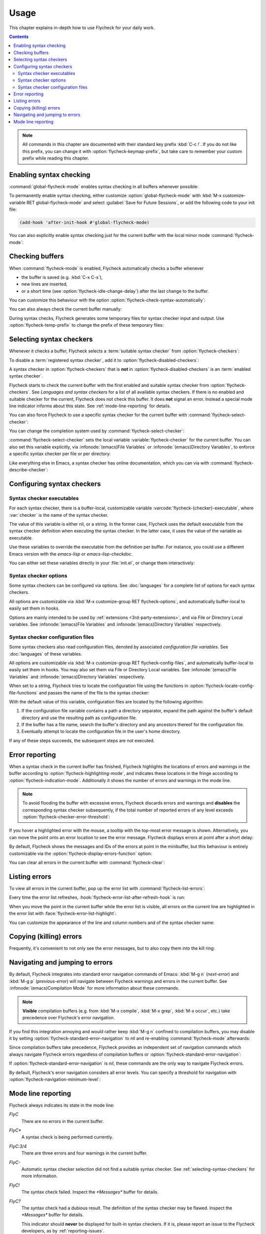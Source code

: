 .. _usage:

=======
 Usage
=======

This chapter explains in-depth how to use Flycheck for your daily work.

.. contents:: Contents

.. note::

   All commands in this chapter are documented with their standard key prefix
   :kbd:`C-c !`.  If you do not like this prefix, you can change it with
   :option:`flycheck-keymap-prefix`, but take care to remember your custom
   prefix while reading this chapter.

   .. option:: flycheck-keymap-prefix
      :auto:

.. require:: flycheck

.. _enabling-syntax-checking:

Enabling syntax checking
========================

:command:`global-flycheck-mode` enables syntax checking in all buffers whenever
possible:

.. command:: global-flycheck-mode

   Toggle Flycheck Mode for **all** live buffers, and for new buffers.

   With Global Flycheck Mode, Flycheck Mode is automatically enabled in all
   buffers, for which a :term:`suitable syntax checker` exists and is enabled.

   .. note::

      Flycheck Mode will **not** be enabled in buffers for remote or encrypted
      files.  The former is flaky and might be very slow, and the latter might
      leak confidential data to temporary directories.

      You can still explicitly enable Flycheck Mode in such buffers with
      :command:`flycheck-mode`.  This is **not** recommended though.

   .. option:: global-flycheck-mode

      Whether Flycheck Mode is enabled globally.

To permanently enable syntax checking, either customize
:option:`global-flycheck-mode` with :kbd:`M-x customize-variable RET
global-flycheck-mode` and select :guilabel:`Save for Future Sessions`, or add
the following code to your init file:

.. code-block:: cl

   (add-hook 'after-init-hook #'global-flycheck-mode)

You can also explicitly enable syntax checking just for the current buffer with
the local minor mode :command:`flycheck-mode`:

.. command:: flycheck-mode

   Toggle Flycheck Mode for the current buffer.

   .. option:: flycheck-mode

      Whether Flycheck Mode is enabled in the current buffer.

.. _checking-buffers:

Checking buffers
================

When :command:`flycheck-mode` is enabled, Flycheck automatically checks a buffer
whenever

- the buffer is saved (e.g. :kbd:`C-x C-s`),
- new lines are inserted,
- or a short time (see :option:`flycheck-idle-change-delay`) after the last
  change to the buffer.

You can customize this behaviour with the option
:option:`flycheck-check-syntax-automatically`:

.. option:: flycheck-check-syntax-automatically
   :auto:

.. option:: flycheck-idle-change-delay
   :auto:

You can also always check the current buffer manually:

.. command:: flycheck-buffer
   :binding: C-c ! c
   :auto:

During syntax checks, Flycheck generates some temporary files for syntax checker
input and output.  Use :option:`flycheck-temp-prefix` to change the prefix of
these temporary files:

.. option:: flycheck-temp-prefix
   :auto:

.. _selecting-syntax-checkers:

Selecting syntax checkers
=========================

Whenever it checks a buffer, Flycheck selects a :term:`suitable syntax checker`
from :option:`flycheck-checkers`:

.. option:: flycheck-checkers
   :auto:

   An item in this list is a :term:`registered syntax checker`.

To disable a :term:`registered syntax checker`, add it to
:option:`flycheck-disabled-checkers`:

.. option:: flycheck-disabled-checkers
   :auto:

A syntax checker in :option:`flycheck-checkers` that is **not** in
:option:`flycheck-disabled-checkers` is an :term:`enabled syntax checker`.

Flycheck starts to check the current buffer with the first enabled and suitable
syntax checker from :option:`flycheck-checkers`.  See `Languages and syntax
checkers` for a list of all available syntax checkers.  If there is no enabled
and suitable checker for the current, Flycheck does not check this buffer.  It
does **not** signal an error.  Instead a special mode line indicator informs
about this state.  See :ref:`mode-line-reporting` for details.

You can also force Flycheck to use a specific syntax checker for the current
buffer with :command:`flycheck-select-checker`:

.. command:: flycheck-select-checker
   :binding: C-c ! s

   Select the syntax checker for the current buffer by setting
   :variable:`flycheck-checker`, and run a syntax check with the new syntax
   checker.

   Prompt for a syntax checker and set :variable:`flycheck-checker`.

   Any :term:`syntax checker` can be selected with this command, regardless of
   whether it is enabled.

.. command:: flycheck-select-checker
   :prefix-arg: C-u
   :binding: C-c ! s
   :noindex:

   Deselect the current syntax checker, and run a syntax check with an
   automatically selected syntax checker.

   Set :variable:`flycheck-checker` to `nil`.

.. function:: flycheck-select-checker
   :noindex:
   :auto:

You can change the completion system used by :command:`flycheck-select-checker`:

.. option:: flycheck-completion-system
   :auto:

:command:`flycheck-select-checker` sets the local variable
:variable:`flycheck-checker` for the current buffer.  You can also set this
variable explicitly, via :infonode:`(emacs)File Variables` or
:infonode:`(emacs)Directory Variables`, to enforce a specific syntax checker per
file or per directory:

.. variable:: flycheck-checker
   :auto:

Like everything else in Emacs, a syntax checker has online documentation, which
you can via with :command:`flycheck-describe-checker`:

.. command:: flycheck-describe-checker
   :binding: C-c ! ?

   Show the documentation of a syntax checker.

.. _configuring-syntax-checkers:

Configuring syntax checkers
===========================

.. _syntax-checker-executables:

Syntax checker executables
--------------------------

For each syntax checker, there is a buffer-local, customizable variable
:varcode:`flycheck-{checker}-executable`, where :var:`checker` is the name of
the syntax checker.

The value of this variable is either nil, or a string.  In the former case,
Flycheck uses the default executable from the syntax checker definition when
executing the syntax checker.  In the latter case, it uses the value of the
variable as executable.

Use these variables to override the executable from the definition per buffer.
For instance, you could use a different Emacs version with the `emacs-lisp` or
`emacs-lisp-checkdoc`.

You can either set these variables directly in your :file:`init.el`, or change
them interactively:

.. command:: flycheck-set-checker-executable
   :binding: C-c ! e

   Set the executable of a syntax checker in the current buffer.

   Prompt for a syntax checker and an executable file, and set the
   executable variable of the syntax checker.

.. command:: flycheck-set-checker-executable
   :prefix-arg: C-u
   :binding: C-c ! e
   :noindex:

   Reset the executable of a syntax checker in the current buffer.

   Prompt for a syntax checker and reset its executable to the default.

.. _syntax-checker-options:

Syntax checker options
----------------------

Some syntax checkers can be configured via options.  See :doc:`languages` for a
complete list of options for each syntax checkers.

All options are customizable via :kbd:`M-x customize-group RET
flycheck-options`, and automatically buffer-local to easily set them in hooks.

Options are mainly intended to be used by :ref:`extensions
<3rd-party-extensions>`, and via File or Directory Local variables.  See
:infonode:`(emacs)File Variables` and :infonode:`(emacs)Directory Variables`
respectively.

.. _syntax-checker-configuration-files:

Syntax checker configuration files
----------------------------------

Some syntax checkers also read configuration files, denoted by associated
*configuration file variables*.  See :doc:`languages` of these variables.

All options are customizable via :kbd:`M-x customize-group RET
flycheck-config-files`, and automatically buffer-local to easily set them in
hooks.  You may also set them via File or Directory Local variables.  See
:infonode:`(emacs)File Variables` and :infonode:`(emacs)Directory Variables`
respectively.

When set to a string, Flycheck tries to locate the configuration file using the
functions in :option:`flycheck-locate-config-file-functions` and passes the name
of the file to the syntax checker:

.. option:: flycheck-locate-config-file-functions
   :auto:

With the default value of this variable, configuration files are located by the
following algorithm:

1. If the configuration file variable contains a path a directory
   separator, expand the path against the buffer's default directory and
   use the resulting path as configuration file.
2. If the buffer has a file name, search the buffer's directory and any
   ancestors thereof for the configuration file.
3. Eventually attempt to locate the configuration file in the user's home
   directory.

If any of these steps succeeds, the subsequent steps are not executed.

.. _error-reporting:

Error reporting
===============

When a syntax check in the current buffer has finished, Flycheck highlights the
locations of errors and warnings in the buffer according to
:option:`flycheck-highlighting-mode`, and indicates these locations in the
fringe according to :option:`flycheck-indication-mode`.  Additionally it shows
the number of errors and warnings in the mode line.

.. note::

   To avoid flooding the buffer with excessive errors, Flycheck discards errors
   and warnings and **disables** the corresponding syntax checker subsequently,
   if the total number of reported errors of any level exceeds
   :option:`flycheck-checker-error-threshold`:

   .. option:: flycheck-checker-error-threshold
      :auto:

.. option:: flycheck-highlighting-mode
   :auto:

.. face:: flycheck-error
          flycheck-warning
          flycheck-info

   The faces to use to highlight errors, warnings and info messages
   respectively.

   .. note::

      The default faces provided by GNU Emacs are ill-suited to highlight errors
      because these are relatively pale and do not specify a background color or
      underline.  Hence highlights are easy to overlook and even **invisible**
      for white space.

   For best error highlighting customize these faces, or choose a color theme
   that has reasonable Flycheck faces.  The popular Solarized_ and Zenburn_
   themes are known to have good Flycheck faces.

.. option:: flycheck-indication-mode
   :auto:

.. face:: flycheck-fringe-error
          flycheck-fringe-warning
          flycheck-fringe-info

   The faces of fringe indicators for errors, warnings and info messages
   respectively.

If you hover a highlighted error with the mouse, a tooltip with the top-most
error message is shown.  Alternatively, you can move the point onto an error
location to see the error message.  Flycheck displays errors at point after a
short delay:

.. option:: flycheck-display-errors-delay
   :auto:

By default, Flycheck shows the messages and IDs of the errors at point in the
minibuffer, but this behaviour is entirely customizable via the
:option:`flycheck-display-errors-function` option:

.. option:: flycheck-display-errors-function
   :auto:

   Flycheck provides two built-in functions for this option:

   .. function:: flycheck-display-error-messages
      :auto:

   .. function:: flycheck-display-error-messages-unless-error-list
      :auto:

      .. seealso:: :ref:`listing-errors`

   .. seealso::

      The `flycheck-pos-tip`_ extension provides a display function to show
      errors at point in a graphical popup.

      .. _flycheck-pos-tip: https://github.com/flycheck/flycheck-pos-tip

You can clear all errors in the current buffer with :command:`flycheck-clear`:

.. command:: flycheck-clear
   :binding: C-c ! C

   Clear all Flycheck errors and warnings in the current buffer.

   You should not normally need this command, because Flycheck checks the buffer
   periodically anyway.

.. _Solarized: https://github.com/bbatsov/solarized-emacs
.. _Zenburn: https://github.com/bbatsov/zenburn-emacs

.. _listing-errors:

Listing errors
==============

To view all errors in the current buffer, pop up the error list with
:command:`flycheck-list-errors`:

.. command:: flycheck-list-errors list-flycheck-errors
   :binding: C-c ! l

   List all errors in the current buffer in a separate buffer.

   The error list automatically refreshes after a syntax check, and follows the
   current buffer and window, that is, if you switch to another buffer or
   window, the error list is updated to show the errors of the new buffer or
   window.

Every time the error list refreshes,
:hook:`flycheck-error-list-after-refresh-hook` is run:

.. hook:: flycheck-error-list-after-refresh-hook
   :auto:

When you move the point in the current buffer while the error list is visible,
all errors on the current line are highlighted in the error list with
:face:`flycheck-error-list-highlight`:

.. face:: flycheck-error-list-highlight
   :auto:

You can customize the appearance of the line and column numbers and of the
syntax checker name:

.. face:: flycheck-error-list-line-number
   :auto:

.. face:: flycheck-error-list-column-number
   :auto:

.. face:: flycheck-error-list-checker-name
   :auto:

.. _killing-errors:

Copying (killing) errors
========================

Frequently, it's convenient to not only see the error messages, but to also copy
them into the kill ring:

.. command:: flycheck-copy-errors-as-kill
   :binding: C-c ! C-w

   Copy all Flycheck error messages at the current point into kill ring.

   Each error message is killed separately, so you can use :kbd:`M-y` to cycle
   among the killed messages after yanking the first one with :kbd:`C-y`.

.. command:: flycheck-copy-errors-as-kill
   :binding: C-c ! C-w
   :prefix-arg: C-u
   :noindex:

   Copy all Flycheck error messages **and their IDs** at the current point into
   kill ring.

.. command:: flycheck-copy-errors-as-kill
   :binding: C-c ! C-w
   :prefix-arg: M-0
   :noindex:

   Copy all Flycheck error **IDs** at the current point into kill ring.  This
   command is particularly handy to copy an ID in order to add an inline
   suppression comment.

.. _navigating-errors:

Navigating and jumping to errors
================================

By default, Flycheck integrates into standard error navigation commands of
Emacs: :kbd:`M-g n` (`next-error`) and :kbd:`M-g p` (`previous-error`) will
navigate between Flycheck warnings and errors in the current buffer.  See
:infonode:`(emacs)Compilation Mode` for more information about these commands.

.. note::

   **Visible** compilation buffers (e.g. from :kbd:`M-x compile`, :kbd:`M-x
   grep`, :kbd:`M-x occur`, etc.) take precedence over Flycheck's error
   navigation.

If you find this integration annoying and would rather keep :kbd:`M-g n`
confined to compilation buffers, you may disable it by setting
:option:`flycheck-standard-error-navigation` to nil and re-enabling
:command:`flycheck-mode` afterwards:

.. option:: flycheck-standard-error-navigation
   :auto:

Since compilation buffers take precedence, Flycheck provides an independent set
of navigation commands which always navigate Flycheck errors regardless of
compilation buffers or :option:`flycheck-standard-error-navigation`:

.. command:: flycheck-next-error
   :binding: C-c ! n

   Jump to the next Flycheck error.

   With prefix argument, jump forwards by as many errors as specified by
   the prefix argument, e.g. :kbd:`M-3 C-c ! n` will move to the 3rd error
   from the current point.

.. command:: flycheck-previous-error
   :binding: C-c ! p

   Jump to the previous Flycheck error.

   With prefix argument, jump backwards by as many errors as specified by
   the prefix argument, e.g. :kbd:`M-3 C-c ! p` will move to the 3rd
   previous error from the current point.

.. command:: flycheck-first-error

   Jump to the first Flycheck error.

   With prefix argument, jump forwards to by as many errors as specified by
   the prefix argument, e.g. :kbd:`M-3 M-x flycheck-first-error` moves to
   the 3rd error from the beginning of the buffer.

If :option:`flycheck-standard-error-navigation` is `nil`, these commands are the
only way to navigate Flycheck errors.

By default, Flycheck's error navigation considers all error levels.  You can
specify a threshold for navigation with
:option:`flycheck-navigation-minimum-level`:

.. option:: flycheck-navigation-minimum-level
   :auto:

.. _mode-line-reporting:

Mode line reporting
===================

Flycheck always indicates its state in the mode line:

`FlyC`
    There are no errors in the current buffer.

`FlyC*`
    A syntax check is being performed currently.

`FlyC:3/4`
    There are three errors and four warnings in the current buffer.

`FlyC-`
    Automatic syntax checker selection did not find a suitable syntax checker.
    See :ref:`selecting-syntax-checkers` for more information.

`FlyC!`
    The syntax check failed.  Inspect the `*Messages*` buffer for details.

`FlyC?`
    The syntax check had a dubious result.  The definition of the syntax checker
    may be flawed.  Inspect the `*Messages*` buffer for details.

    This indicator should **never** be displayed for built-in syntax checkers.
    If it is, please report an issue to the Flycheck developers, as by
    :ref:`reporting-issues`.

Change :option:`flycheck-mode-line` to customize the mode line reporting:

.. option:: flycheck-mode-line
   :auto:

.. seealso::

   The flycheck-color-mode-line_ extension changes the background colour of the
   mode line according to the result of the last syntax check.

.. _flycheck-color-mode-line: https://github.com/flycheck/flycheck-color-mode-line
